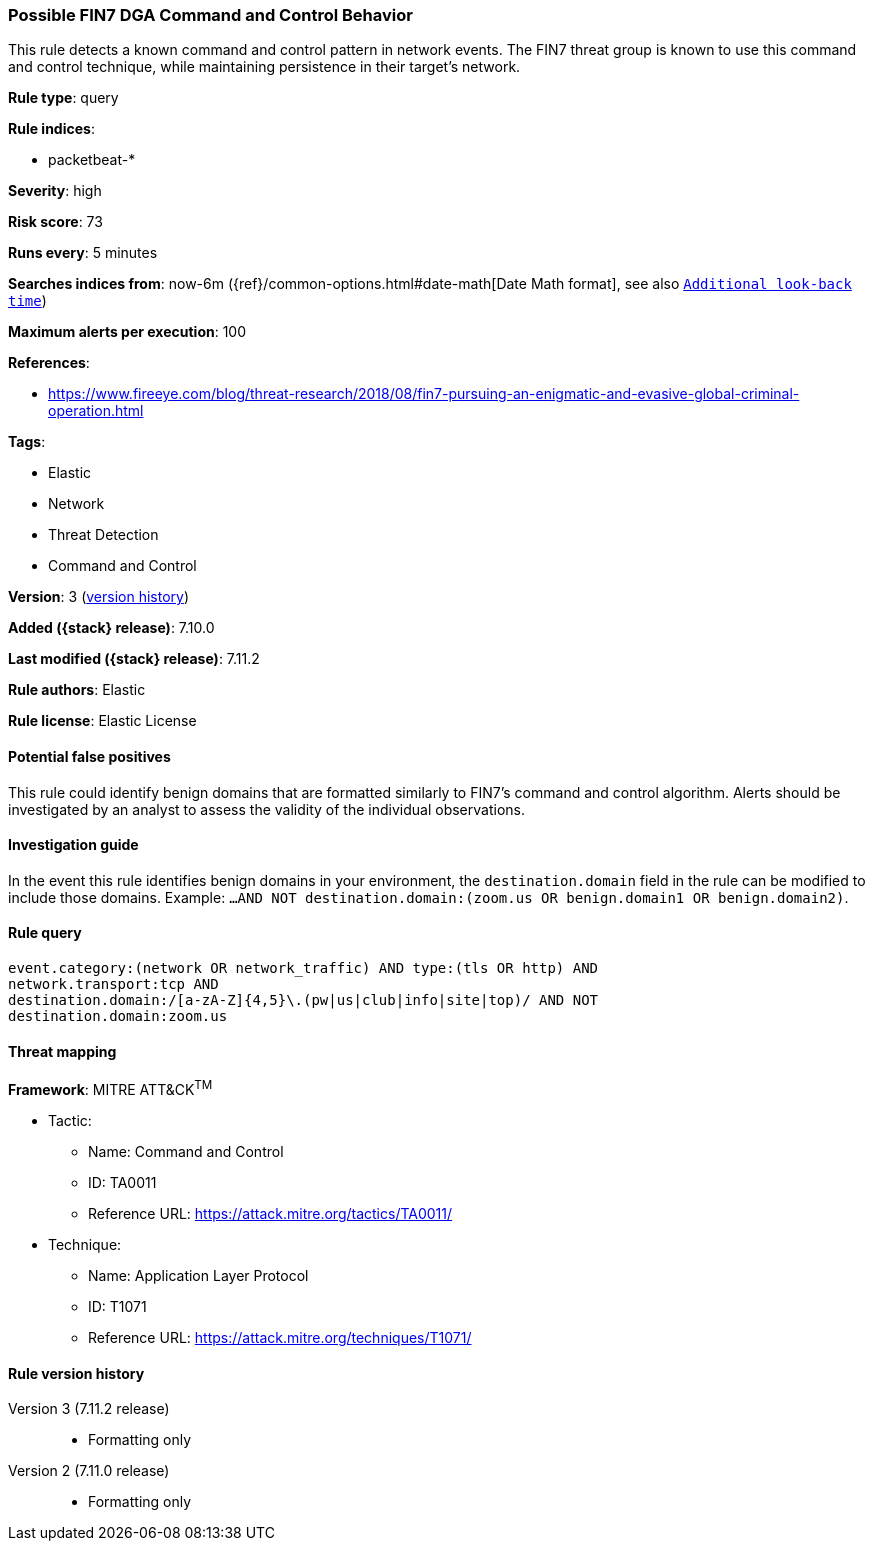 [[possible-fin7-dga-command-and-control-behavior]]
=== Possible FIN7 DGA Command and Control Behavior

This rule detects a known command and control pattern in network events. The FIN7 threat group is known to use this command and control technique, while maintaining persistence in their target's network.

*Rule type*: query

*Rule indices*:

* packetbeat-*

*Severity*: high

*Risk score*: 73

*Runs every*: 5 minutes

*Searches indices from*: now-6m ({ref}/common-options.html#date-math[Date Math format], see also <<rule-schedule, `Additional look-back time`>>)

*Maximum alerts per execution*: 100

*References*:

* https://www.fireeye.com/blog/threat-research/2018/08/fin7-pursuing-an-enigmatic-and-evasive-global-criminal-operation.html

*Tags*:

* Elastic
* Network
* Threat Detection
* Command and Control

*Version*: 3 (<<possible-fin7-dga-command-and-control-behavior-history, version history>>)

*Added ({stack} release)*: 7.10.0

*Last modified ({stack} release)*: 7.11.2

*Rule authors*: Elastic

*Rule license*: Elastic License

==== Potential false positives

This rule could identify benign domains that are formatted similarly to FIN7's command and control algorithm. Alerts should be investigated by an analyst to assess the validity of the individual observations.

==== Investigation guide

In the event this rule identifies benign domains in your environment, the `destination.domain` field in the rule can be modified to include those domains. Example: `...AND NOT destination.domain:(zoom.us OR benign.domain1 OR benign.domain2)`.

==== Rule query


[source,js]
----------------------------------
event.category:(network OR network_traffic) AND type:(tls OR http) AND
network.transport:tcp AND
destination.domain:/[a-zA-Z]{4,5}\.(pw|us|club|info|site|top)/ AND NOT
destination.domain:zoom.us
----------------------------------

==== Threat mapping

*Framework*: MITRE ATT&CK^TM^

* Tactic:
** Name: Command and Control
** ID: TA0011
** Reference URL: https://attack.mitre.org/tactics/TA0011/
* Technique:
** Name: Application Layer Protocol
** ID: T1071
** Reference URL: https://attack.mitre.org/techniques/T1071/

[[possible-fin7-dga-command-and-control-behavior-history]]
==== Rule version history

Version 3 (7.11.2 release)::
* Formatting only

Version 2 (7.11.0 release)::
* Formatting only

